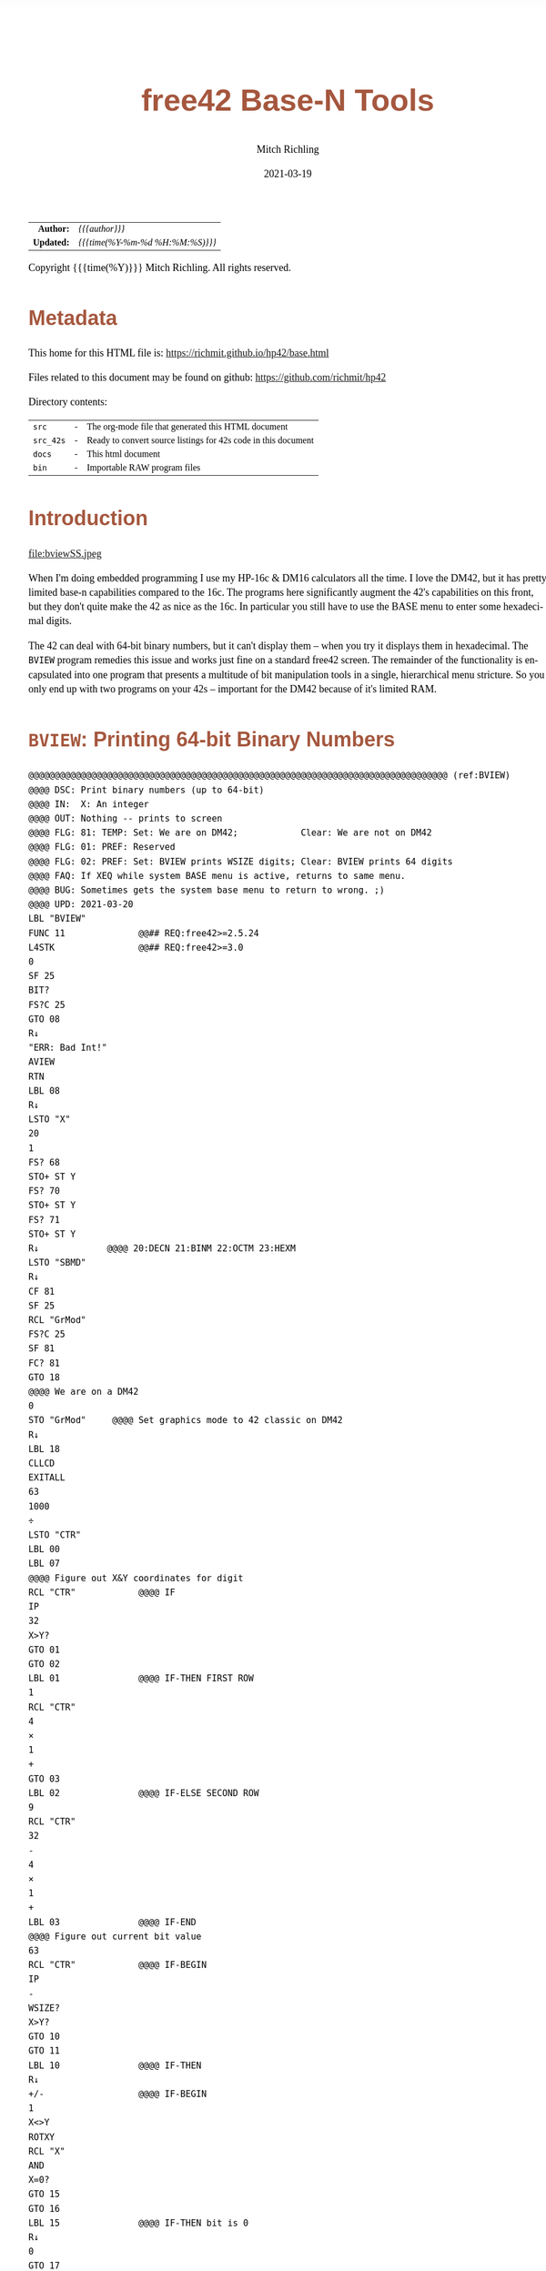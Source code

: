 # -*- Mode:Org; Coding:utf-8; fill-column:158 -*-
#+TITLE:       free42 Base-N Tools
#+AUTHOR:      Mitch Richling
#+EMAIL:       http://www.mitchr.me/
#+DATE:        2021-03-19
#+DESCRIPTION: Description of some free42/hp-42s/DM42 programs for base-n computations
#+LANGUAGE:    en
#+OPTIONS:     num:t toc:nil \n:nil @:t ::t |:t ^:nil -:t f:t *:t <:t skip:nil d:nil todo:t pri:nil H:5 p:t author:t html-scripts:nil
#+HTML_HEAD: <style>body { width: 95%; margin: 2% auto; font-size: 18px; line-height: 1.4em; font-family: Georgia, serif; color: black; background-color: white; }</style>
#+HTML_HEAD: <style>body { min-width: 500px; max-width: 1024px; }</style>
#+HTML_HEAD: <style>h1,h2,h3,h4,h5,h6 { color: #A5573E; line-height: 1em; font-family: Helvetica, sans-serif; }</style>
#+HTML_HEAD: <style>h1,h2,h3 { line-height: 1.4em; }</style>
#+HTML_HEAD: <style>h1.title { font-size: 3em; }</style>
#+HTML_HEAD: <style>h4,h5,h6 { font-size: 1em; }</style>
#+HTML_HEAD: <style>.org-src-container { border: 1px solid #ccc; box-shadow: 3px 3px 3px #eee; font-family: Lucida Console, monospace; font-size: 80%; margin: 0px; padding: 0px 0px; position: relative; }</style>
#+HTML_HEAD: <style>.org-src-container>pre { line-height: 1.2em; padding-top: 1.5em; margin: 0.5em; background-color: #404040; color: white; overflow: auto; }</style>
#+HTML_HEAD: <style>.org-src-container>pre:before { display: block; position: absolute; background-color: #b3b3b3; top: 0; right: 0; padding: 0 0.2em 0 0.4em; border-bottom-left-radius: 8px; border: 0; color: white; font-size: 100%; font-family: Helvetica, sans-serif;}</style>
#+HTML_HEAD: <style>pre.example { white-space: pre-wrap; white-space: -moz-pre-wrap; white-space: -o-pre-wrap; font-family: Lucida Console, monospace; font-size: 80%; background: #404040; color: white; display: block; padding: 0em; border: 2px solid black; }</style>
#+HTML_LINK_HOME: https://www.mitchr.me/
#+HTML_LINK_UP: https://richmit.github.io/hp42/
#+EXPORT_FILE_NAME: ../docs/base

#+ATTR_HTML: :border 2 solid #ccc :frame hsides :align center
|        <r> | <l>              |
|  *Author:* | /{{{author}}}/ |
| *Updated:* | /{{{time(%Y-%m-%d %H:%M:%S)}}}/ |
#+ATTR_HTML: :align center
Copyright {{{time(%Y)}}} Mitch Richling. All rights reserved.

#+TOC: headlines 5

#        #         #         #         #         #         #         #         #         #         #         #         #         #         #         #         #         #
#   00   #    10   #    20   #    30   #    40   #    50   #    60   #    70   #    80   #    90   #   100   #   110   #   120   #   130   #   140   #   150   #   160   #
# 234567890123456789012345678901234567890123456789012345678901234567890123456789012345678901234567890123456789012345678901234567890123456789012345678901234567890123456789
#        #         #         #         #         #         #         #         #         #         #         #         #         #         #         #         #         #
#        #         #         #         #         #         #         #         #         #         #         #         #         #         #         #         #         #

* Metadata

This home for this HTML file is: https://richmit.github.io/hp42/base.html

Files related to this document may be found on github: https://github.com/richmit/hp42

Directory contents:
#+ATTR_HTML: :border 0 :frame none :rules none :align center
   | =src=     | - | The org-mode file that generated this HTML document            |
   | =src_42s= | - | Ready to convert source listings for 42s code in this document |
   | =docs=    | - | This html document                                             |
   | =bin=     | - | Importable RAW program files                                   |

* Introduction

#+ATTR_HTML: :align center
file:bviewSS.jpeg

When I'm doing embedded programming I use my HP-16c & DM16 calculators all the time.  I love the DM42, but it has pretty limited base-n capabilities compared
to the 16c.  The programs here significantly augment the 42's capabilities on this front, but they don't quite make the 42 as nice as the 16c.  In particular
you still have to use the BASE menu to enter some hexadecimal digits.

The 42 can deal with 64-bit binary numbers, but it can't display them -- when you try it displays them in hexadecimal.  The =BVIEW= program remedies this
issue and works just fine on a standard free42 screen.  The remainder of the functionality is encapsulated into one program that presents a multitude of bit
manipulation tools in a single, hierarchical menu stricture.  So you only end up with two programs on your 42s -- important for the DM42 because of it's
limited RAM.

* =BVIEW=: Printing 64-bit Binary Numbers

#+begin_src hp42s :tangle ../src_42s/base/base.hp42s
@@@@@@@@@@@@@@@@@@@@@@@@@@@@@@@@@@@@@@@@@@@@@@@@@@@@@@@@@@@@@@@@@@@@@@@@@@@@@@@@ (ref:BVIEW)
@@@@ DSC: Print binary numbers (up to 64-bit)
@@@@ IN:  X: An integer
@@@@ OUT: Nothing -- prints to screen
@@@@ FLG: 81: TEMP: Set: We are on DM42;            Clear: We are not on DM42
@@@@ FLG: 01: PREF: Reserved
@@@@ FLG: 02: PREF: Set: BVIEW prints WSIZE digits; Clear: BVIEW prints 64 digits
@@@@ FAQ: If XEQ while system BASE menu is active, returns to same menu.
@@@@ BUG: Sometimes gets the system base menu to return to wrong. ;)
@@@@ UPD: 2021-03-20
LBL "BVIEW"
FUNC 11              @@## REQ:free42>=2.5.24
L4STK                @@## REQ:free42>=3.0
0
SF 25
BIT?
FS?C 25
GTO 08
R↓
"ERR: Bad Int!"
AVIEW
RTN
LBL 08
R↓
LSTO "X"
20
1
FS? 68
STO+ ST Y
FS? 70
STO+ ST Y
FS? 71
STO+ ST Y
R↓             @@@@ 20:DECN 21:BINM 22:OCTM 23:HEXM
LSTO "SBMD"
R↓
CF 81
SF 25
RCL "GrMod"
FS?C 25
SF 81
FC? 81
GTO 18
@@@@ We are on a DM42
0
STO "GrMod"     @@@@ Set graphics mode to 42 classic on DM42
R↓
LBL 18
CLLCD
EXITALL
63
1000
÷
LSTO "CTR"
LBL 00
LBL 07
@@@@ Figure out X&Y coordinates for digit
RCL "CTR"            @@@@ IF
IP
32
X>Y?
GTO 01
GTO 02
LBL 01               @@@@ IF-THEN FIRST ROW
1
RCL "CTR"
4
×
1
+
GTO 03
LBL 02               @@@@ IF-ELSE SECOND ROW
9
RCL "CTR"
32
-
4
×
1
+
LBL 03               @@@@ IF-END
@@@@ Figure out current bit value
63
RCL "CTR"            @@@@ IF-BEGIN
IP
-
WSIZE?
X>Y?
GTO 10
GTO 11
LBL 10               @@@@ IF-THEN
R↓
+/-                  @@@@ IF-BEGIN
1
X<>Y
ROTXY
RCL "X"
AND
X=0?
GTO 15
GTO 16
LBL 15               @@@@ IF-THEN bit is 0
R↓
0
GTO 17
LBL 16               @@@@ IF-ELSE bit is 1
R↓
1
LBL 17
LSTO "CB"
GTO 12
LBL 11               @@@@ IF-ELSE
R↓
R↓
@@@@ Bit beyond WSIZE padding character
0
LSTO "CB"
FS? 02
GTO 14
LBL 12               @@@@ IF-END
R↓
@@@@ Figure out grouping
RCL "CTR"            @@@@ IF-START grouping
IP
4
÷
IP
2
÷
FP
X=0?
GTO 04
GTO 05
LBL 04               @@@@ IF-THEN
R↓
0
GTO 06
LBL 05               @@@@ IF-ELSE
R↓
5
LBL 06               @@@@ IF-END
@@@@ Compute digit character code
RCL+ "CB"
@@@@ Draw it
XEQ 40
LBL 14
ISG  "CTR"
GTO 00
FC? 81
GTO 19
@@@@ On DM42.  Hack to keep screen clean
GETKEY
CLLCD
"BVIEW FINISHED"
AVIEW
LBL 19
XEQ IND "SBMD"
@@@@ Recall original X
RCL "X"
RTN
LBL 20
DECM
RTN
LBL 21
BINM
RTN
LBL 22
RTN
LBL 23
HEXM
RTN
@@@@@@@@@@@@@@@@@@@@@@@@@@@@@@@@@@@@@@@@@@@@@@@@@@@@@@@@@@@@@@@@@@@@@@@@@@@@@@@@
@@@@ DSC: tiny binary digit print
@@@@ IN:  Z: Y coordinate for upper left point of character -- Top of screen is 1
@@@@      Y: X coordinate for upper left point of character -- Left of screen is 1
@@@@      X: Character number
@@@@ OUT: No return
@@@@ UPD: 2021-04-11
@@@@ BUG: Characters can be *VERY* tiny in high resolution modes on DM42
@@@@ Characters can be underlined
@@@@ Characters are 3x5 pixels in size.  Underlined characters are 3x7.
@@@@   - Stock HP-42s screen: 32 characters across.  Two full lines on the screen.
@@@@ Non-Underlined Character numbers:
@@@@     00 01  2  3
@@@@      0  1 SPC 0
@@@@ Add 5 to the above character number for the underlined version
LBL 40
FUNC 30      @@## REQ:free42>=2.5.24
L4STK        @@## REQ:free42>=3.0
IP
30
+
XEQ IND ST X
R↓
AGRAPH
RTN
LBL 30       @@@@ CHAR: 0
"•μ•"        @@@@ #b11111 #b10001 #b11111
RTN
LBL 31       @@@@ CHAR: 1
"£•←"        @@@@ #b10010 #b11111 #b10000
RTN
LBL 32       @@@@ CHAR: SPC
"÷÷÷"        @@@@ #b00000 #b00000 #b00000
RTN
LBL 33       @@@@ CHAR: 0
"•[ESC]•"    @@@@ #b11111 #b11011 #b11111
RTN
LBL 35       @@@@ CHAR: 0
"_Q_"        @@@@ #b1011111 #b1010001 #b1011111
RTN
LBL 36       @@@@ CHAR: 1
"R_P"        @@@@ #b1010010 #b1011111 #b1010000
RTN
LBL 37       @@@@ CHAR: SPC
"@@@"        @@@@ #b1000000 #b1000000 #b1000000
RTN
LBL 38       @@@@ CHAR: 0
"_[_"        @@@@ #b1011111 #b1011011 #b1011111
RTN
END
#+END_SRC

* =BASE=: BASE-N Application
** Functionality & Menu

#+ATTR_HTML: :align center
#+NAME: basem
| Menu:SubMenu:Key | Program | Description                                     |
|------------------+---------+-------------------------------------------------|
| S&R:SLn          |      88 | Shift Y Left X Bits                             |
| S&R:SRn          |      87 | Shift Y Right X Bits                            |
| S&R:RLn          |      86 | Rotate Y Left by X bits                         |
| S&R:RRn          |      85 | Rotate Y Right by X bits                        |
| S&R:▒▒▒▒         |         |                                                 |
| S&R:BVIEW        |      76 |                                                 |
|------------------+---------+-------------------------------------------------|
| S&R:LJ           |      82 | Left Justify Bits                               |
| S&R:RJ           |      83 | Right Justify Bits                              |
| S&R:SHFXY        |      84 | Shift X by Y Bits (left when Y negative)        |
| S&R:ROTXY        |         |                                                 |
| S&R:▒▒▒▒         |         |                                                 |
| S&R:BVIEW        |      76 |                                                 |
|------------------+---------+-------------------------------------------------|
| S&R:SL           |      92 | Shift Left 1 Bit                                |
| S&R:SR           |      91 | Shift Right 1 Bit                               |
| S&R:RL           |      90 | Rotate Left 1 Bit                               |
| S&R:RR           |      89 | Rotate Right 1 Bit                              |
| S&R:▒▒▒▒         |         |                                                 |
| S&R:BVIEW        |      76 |                                                 |
|------------------+---------+-------------------------------------------------|
| BITS:GETB        |      93 | Return the Xth bit of Y                         |
| BITS:SB          |      95 | Set the Xth bit of Y                            |
| BITS:CB          |      94 | Clear the Xth bit in Y                          |
| BITS:▒▒▒▒        |         |                                                 |
| BITS:▒▒▒▒        |         |                                                 |
| BITS:BVIEW       |      76 |                                                 |
|------------------+---------+-------------------------------------------------|
| FUN:B#           |      99 | Count set bits                                  |
| FUN:MSSB         |      79 | Position of the Most Significant Set Bit        |
| FUN:LSSB         |      78 | Position of the Least Significant Set Bit       |
| FUN:ILN2         |      80 | Integer base 2 log                              |
| FUN:ISQRT        |      81 | Integer square root                             |
| FUN:BVIEW        |      76 |                                                 |
|------------------+---------+-------------------------------------------------|
| MASK:MSKL        |      96 | Create integer with left most X bits set        |
| MASK:MSKR        |      97 | Create integer with right most X bits set       |
| MASK:MSKn        |      98 | Create integer with Y set bits located at bit X |
| MASK:▒▒▒▒        |         |                                                 |
| MASK:▒▒▒▒        |         |                                                 |
| MASK:BVIEW       |      76 |                                                 |
|------------------+---------+-------------------------------------------------|
| ARTH:AND         |         |                                                 |
| ARTH:OR          |         |                                                 |
| ARTH:XOR         |         |                                                 |
| ARTH:NOT         |         |                                                 |
| ARTH:NEG         | BASE+/- |                                                 |
| ARTH:BVIEW       |      76 |                                                 |
|------------------+---------+-------------------------------------------------|
| ARTH:+           |   BASE+ |                                                 |
| ARTH:-           |   BASE- |                                                 |
| ARTH:×           |   BASE× |                                                 |
| ARTH:÷           |   BASE÷ |                                                 |
| ARTH:MOD         |         |                                                 |
| ARTH:BVIEW       |      76 |                                                 |
|------------------+---------+-------------------------------------------------|
| BVIEW            |      76 |                                                 |
|------------------+---------+-------------------------------------------------|
| 36               |    HEXM | Set current base to hexadecimal                 |
| 37               |    DECM | Set current base to decimal                     |
| 38               |    OCTM | Set current base to octal                       |
| 39               |    BINM | Set current base to binary                      |
| ▒▒▒▒             |       - |                                                 |
| BMNU             |      75 | Switch to built in BASE menu                    |
|------------------+---------+-------------------------------------------------|
| 77               |   WSIZE | Set WSIZE                                       |
| 32               | BSIGNED | Toggle signed/unsigned mode                     |
| 33               |   BWRAP | Toggle wrapped mode                             |
| ▒▒▒▒             |       - |                                                 |
| 35               |      74 | Toggle BVIEW TODO                               |
| ▒▒▒▒             |       - |                                                 |

** Menu Code

The menu program is generated via the following bit of elisp.  You must first define the =MJR-generate-42-menu-code= and =MJR-custom-x-gen= by evaluating the code blocks in the =hp42s-meta.org= file.
The skeleton was generated by the following code.  That skeleton has been fleshed out with some custom code.

#+BEGIN_SRC elisp :var tbl=basem :colnames y :results output verbatum :wrap "src hp42s :tangle ../src_42s/base/base.hp42s"
(MJR-generate-42-menu-code "BASE" tbl "stay" "up" #'MJR-custom-x-gen)
#+END_SRC

#+RESULTS:
#+begin_src hp42s :tangle ../src_42s/base/base.hp42s
@@@@@@@@@@@@@@@@@@@@@@@@@@@@@@@@@@@@@@@@@@@@@@@@@@@@@@@@@@@@@@@@@@@@@@@@@@@@@@@@ (ref:BASE)
@@@@ DSC: Auto-generated menu program
LBL "BASE"
LBL 01            @@@@ Page 1 of menu BASE
CLMENU
"S&R"
KEY 1 GTO 04
"BITS"
KEY 2 GTO 05
"FUN"
KEY 3 GTO 06
"MASK"
KEY 4 GTO 07
"ARTH"
KEY 5 GTO 08
"BVIEW"
KEY 6 XEQ 76
KEY 7 GTO 03
KEY 8 GTO 02
KEY 9 GTO 00
MENU
STOP
GTO 01
LBL 02            @@@@ Page 2 of menu BASE
CLMENU
XEQ 36
KEY 1 XEQ 09
XEQ 37
KEY 2 XEQ 10
XEQ 38
KEY 3 XEQ 11
XEQ 39
KEY 4 XEQ 12
"BMNU"
KEY 6 XEQ 75
KEY 7 GTO 01
KEY 8 GTO 03
KEY 9 GTO 00
MENU
STOP
GTO 02
LBL 03            @@@@ Page 3 of menu BASE
CLMENU
XEQ 77
KEY 1 XEQ 13
XEQ 32
KEY 2 XEQ 14
XEQ 33
KEY 3 XEQ 15
XEQ 35
KEY 5 XEQ 74
KEY 7 GTO 02
KEY 8 GTO 01
KEY 9 GTO 00
MENU
STOP
GTO 03
LBL 04            @@@@ Page 1 of menu S&R
CLMENU
"SLn"
KEY 1 XEQ 88
"SRn"
KEY 2 XEQ 87
"RLn"
KEY 3 XEQ 86
"RRn"
KEY 4 XEQ 85
"BVIEW"
KEY 6 XEQ 76
KEY 7 GTO 17
KEY 8 GTO 16
KEY 9 GTO 01
MENU
STOP
GTO 04
LBL 16            @@@@ Page 2 of menu S&R
CLMENU
"LJ"
KEY 1 XEQ 82
"RJ"
KEY 2 XEQ 83
"SHFXY"
KEY 3 XEQ 84
"ROTXY"
KEY 4 XEQ 18
"BVIEW"
KEY 6 XEQ 76
KEY 7 GTO 04
KEY 8 GTO 17
KEY 9 GTO 01
MENU
STOP
GTO 16
LBL 17            @@@@ Page 3 of menu S&R
CLMENU
"SL"
KEY 1 XEQ 92
"SR"
KEY 2 XEQ 91
"RL"
KEY 3 XEQ 90
"RR"
KEY 4 XEQ 89
"BVIEW"
KEY 6 XEQ 76
KEY 7 GTO 16
KEY 8 GTO 04
KEY 9 GTO 01
MENU
STOP
GTO 17
LBL 05            @@@@ Page 1 of menu BITS
CLMENU
"GETB"
KEY 1 XEQ 93
"SB"
KEY 2 XEQ 95
"CB"
KEY 3 XEQ 94
"BVIEW"
KEY 6 XEQ 76
KEY 9 GTO 01
MENU
STOP
GTO 05
LBL 06            @@@@ Page 1 of menu FUN
CLMENU
"B#"
KEY 1 XEQ 99
"MSSB"
KEY 2 XEQ 79
"LSSB"
KEY 3 XEQ 78
"ILN2"
KEY 4 XEQ 80
"ISQRT"
KEY 5 XEQ 81
"BVIEW"
KEY 6 XEQ 76
KEY 9 GTO 01
MENU
STOP
GTO 06
LBL 07            @@@@ Page 1 of menu MASK
CLMENU
"MSKL"
KEY 1 XEQ 96
"MSKR"
KEY 2 XEQ 97
"MSKn"
KEY 3 XEQ 98
"BVIEW"
KEY 6 XEQ 76
KEY 9 GTO 01
MENU
STOP
GTO 07
LBL 08            @@@@ Page 1 of menu ARTH
CLMENU
"AND"
KEY 1 XEQ 20
"OR"
KEY 2 XEQ 21
"XOR"
KEY 3 XEQ 22
"NOT"
KEY 4 XEQ 23
"NEG"
KEY 5 XEQ 24
"BVIEW"
KEY 6 XEQ 76
KEY 7 GTO 19
KEY 8 GTO 19
KEY 9 GTO 01
MENU
STOP
GTO 08
LBL 19            @@@@ Page 2 of menu ARTH
CLMENU
"+"
KEY 1 XEQ 25
"-"
KEY 2 XEQ 26
"×"
KEY 3 XEQ 27
"÷"
KEY 4 XEQ 28
"MOD"
KEY 5 XEQ 29
"BVIEW"
KEY 6 XEQ 76
KEY 7 GTO 08
KEY 8 GTO 08
KEY 9 GTO 01
MENU
STOP
GTO 19
LBL 00 @@@@ Application Exit
EXITALL
RTN
LBL 09               @@@@ Action for menu key 36
HEXM
RTN
LBL 10               @@@@ Action for menu key 37
DECM
RTN
LBL 11               @@@@ Action for menu key 38
OCTM
RTN
LBL 12               @@@@ Action for menu key 39
BINM
RTN
LBL 13               @@@@ Action for menu key 77
WSIZE
RTN
LBL 14               @@@@ Action for menu key 32
BSIGNED
RTN
LBL 15               @@@@ Action for menu key 33
BWRAP
RTN
LBL 18               @@@@ Action for menu key ROTXY
ROTXY
RTN
LBL 20               @@@@ Action for menu key AND
AND
RTN
LBL 21               @@@@ Action for menu key OR
OR
RTN
LBL 22               @@@@ Action for menu key XOR
XOR
RTN
LBL 23               @@@@ Action for menu key NOT
NOT
RTN
LBL 24               @@@@ Action for menu key NEG
BASE+/-
RTN
LBL 25               @@@@ Action for menu key +
BASE+
RTN
LBL 26               @@@@ Action for menu key -
BASE-
RTN
LBL 27               @@@@ Action for menu key ×
BASE×
RTN
LBL 28               @@@@ Action for menu key ÷
BASE÷
RTN
LBL 29               @@@@ Action for menu key MOD
MOD
RTN
@@@@ Free labels start at: 30
#+end_src

** Application Local Subroutines

#+BEGIN_SRC hp42s :tangle ../src_42s/base/base.hp42s
@@@@@@@@@@@@@@@@@@@@@@@@@@@@@@@@@@@@@@@@@@@@@@@@@@@@@@@@@@@@@@@@@@@@@@@@@@@@@@@@
@@@@ DSC: Number of bits set
@@@@ NAM: B# 99
@@@@ IN:  X: an integer
@@@@ OUT: X: Number of 1 bits in IP(X)
@@@@ FAQ: Runtime complexity O(log_2(X))
@@@@ LBL: Used 51-53
@@@@ UPD: 2021-04-10
LBL 99
FUNC 11    @@## REQ:free42>=2.5.24
L4STK      @@## REQ:free42>=3.0
IP
0
X<>Y       @@@@ NUM CNT
1
NOT
X<>Y       @@@@ NUM MASK CNT
LBL 51
RCL ST Y   @@@@ MASK NUM MASK CNT
X<>Y       @@@@ NUM MASK MASK CNT
AND        @@@@ NUM_N MASK CNT
LASTX      @@@@ NUM NUM_N MASK CNT
X=Y?
GTO 52
@@@@ Current bit was set: increment counter
R↓         @@@@ NUM_N MASK CNT
1 
STO+ ST T  @@@@ 1 NUM_N MASK CNT
LBL 52
@@@@ Current bit was clear
R↓         @@@@ NUM_N MASK CNT
X=0?
GTO 53  
@@@@ Still have bits to check
X<>Y       @@@@ MASK NUM_N CNT
-1
ROTXY
X<>Y       @@@@ NUM_N MASK CNT
GTO 51
LBL 53
@@@@ No bits left to check
R↓         @@@@ MASK CNT
R↓         @@@@ CNT
RTN

@@@@@@@@@@@@@@@@@@@@@@@@@@@@@@@@@@@@@@@@@@@@@@@@@@@@@@@@@@@@@@@@@@@@@@@@@@@@@@@@
@@@@ DSC: Create integer with Y set bits located at bit X
@@@@ NAM: MSKn 98
@@@@ IN:  Y: An integer
@@@@ IN:  X: An integer (LSB=0)
@@@@ OUT: X: Integer with IP(X) least significant bits set
@@@@ FAQ: Returns int with all 0 bits when X<=0
@@@@ FAQ: Returns int with all 1 bits when X>=WSIZE?
@@@@ LBL: Used 54-55
@@@@ UPD: 2021-03-20
LBL 98
FUNC 11                        @@## REQ:free42>=2.5.24
L4STK                          @@## REQ:free42>=3.0
IP
X<>Y
IP
@@@@ All zeros case
X>0?
GTO 54
0
RTN
LBL 54
@@@@ All ones case
WSIZE?
X>Y?
GTO 55
0
NOT
RTN
LBL 55
@@@@ Some ones case
R↓
2
X<>Y
Y↑X
1
-
X<>Y
+/-
ROTXY
RTN

@@@@@@@@@@@@@@@@@@@@@@@@@@@@@@@@@@@@@@@@@@@@@@@@@@@@@@@@@@@@@@@@@@@@@@@@@@@@@@@@
@@@@ DSC: Create integer with right most X bits set
@@@@ NAM: MSKR 97
@@@@ IN:  X: An integer
@@@@ OUT: X: Integer with IP(X) least significant bits set
@@@@ FAQ: Returns int with all 0 bits when X<=0
@@@@ FAQ: Returns int with all 1 bits when X>=WSIZE?
@@@@ LBL: Used 56-57
@@@@ UPD: 2021-03-20
LBL 97
FUNC 11                        @@## REQ:free42>=2.5.24
L4STK                          @@## REQ:free42>=3.0
IP
@@@@ All zeros case
X>0?
GTO 56
0
RTN
LBL 56
@@@@ All ones case
WSIZE?
X>Y?
GTO 57
0
NOT
RTN
LBL 57
@@@@ Some ones case
R↓
2
X<>Y
Y↑X
1
-
RTN

@@@@@@@@@@@@@@@@@@@@@@@@@@@@@@@@@@@@@@@@@@@@@@@@@@@@@@@@@@@@@@@@@@@@@@@@@@@@@@@@
@@@@ DSC: Create integer with left most X bits set
@@@@ NAM: MSKL 96
@@@@ IN:  X: An integer
@@@@ OUT: X: Integer with IP(X) most significant bits set
@@@@ FAQ: Returns int with all 0 bits when X<=0
@@@@ FAQ: Returns int with all 1 bits when X>=WSIZE?
@@@@ LBL: Used 58-59
@@@@ UPD: 2021-03-20
LBL 96
FUNC 11                        @@## REQ:free42>=2.5.24
L4STK                          @@## REQ:free42>=3.0
IP
@@@@ All zeros case
X>0?
GTO 58
0
RTN
LBL 58
@@@@ All ones case
WSIZE?
X>Y?
GTO 59
0
NOT
RTN
LBL 59
@@@@ Some ones case
R↓
ENTER
2
X<>Y
Y↑X
1
-
X<>Y
ROTXY
RTN

@@@@@@@@@@@@@@@@@@@@@@@@@@@@@@@@@@@@@@@@@@@@@@@@@@@@@@@@@@@@@@@@@@@@@@@@@@@@@@@@
@@@@ DSC: Set the Xth bit of Y
@@@@ NAM: SETB 95
@@@@ IN:  Y: An integer
@@@@      X: An integer (0=LSB)
@@@@ OUT: X: Integer with IP(X)th bit of Y set
@@@@ FAQ: Y is returned unchanged  when X is out of range
@@@@ BUG: When X out of range, the type Y is not error checked
@@@@ LBL: Used 60-61
@@@@ UPD: 2021-03-20
LBL 95
FUNC 21                       @@## REQ:free42>=2.5.24
L4STK                         @@## REQ:free42>=3.0
IP
@@@@ Do nothing if X negative
X≥0?
GTO 60
R↓
RTN
LBL 60 @@@@ X is positive
@@@@ Do nothing if X>= WSIZE
WSIZE?
X>Y?
GTO 61
R↓
R↓
RTN
LBL 61 @@@@ X is less than WSIZE
R↓
1
X<>Y
+/-
ROTXY
OR
RTN

@@@@@@@@@@@@@@@@@@@@@@@@@@@@@@@@@@@@@@@@@@@@@@@@@@@@@@@@@@@@@@@@@@@@@@@@@@@@@@@@
@@@@ DSC: Clear the Xth bit in Y
@@@@ NAM: CLRB 94
@@@@ IN:  Y: An integer
@@@@      X: An integer (0=LSB)
@@@@ OUT: X: Integer with IP(X)th bit of Y set
@@@@ FAQ: Y is returned unchanged  when X is out of range
@@@@ BUG: When X out of range, the type Y is not error checked
@@@@ LBL: Used 62-63
@@@@ UPD: 2021-03-20
LBL 94
FUNC 21                       @@## REQ:free42>=2.5.24
L4STK                         @@## REQ:free42>=3.0
IP
@@@@ Do nothing if X negative
X≥0?
GTO 62
R↓
RTN
LBL 62 @@@@ X is positive
@@@@ Do nothing if X>= WSIZE
WSIZE?
X>Y?
GTO 63
R↓
R↓
RTN
LBL 63 @@@@ X is less than WSIZE
R↓
1
X<>Y
+/-
ROTXY
NOT
AND
RTN

@@@@@@@@@@@@@@@@@@@@@@@@@@@@@@@@@@@@@@@@@@@@@@@@@@@@@@@@@@@@@@@@@@@@@@@@@@@@@@@@
@@@@ DSC: Return the Xth bit of Y
@@@@ NAM: GETB 93
@@@@ IN:  Y: An integer
@@@@      X: An integer (0=LSB)
@@@@ OUT: The IP(X)th bit of Y
@@@@ FAQ: Returns 0 when X is out of range
@@@@ BUG: When X out of range, type Y is not error checked
@@@@ LBL: Used 64-66
@@@@ UPD: 2021-03-20
LBL 93
FUNC 21                       @@## REQ:free42>=2.5.24
L4STK                         @@## REQ:free42>=3.0
@@@@ Return 0 if X negative
X≥0?
GTO 64
0
RTN
LBL 64 @@@@ X is positive
@@@@ Return 0 if X>= WSIZE
WSIZE?
X>Y?
GTO 65
0
RTN
LBL 65 @@@@ X is less than WSIZE
R↓
BIT?
GTO 66
0
RTN
LBL 66
1
RTN

@@@@@@@@@@@@@@@@@@@@@@@@@@@@@@@@@@@@@@@@@@@@@@@@@@@@@@@@@@@@@@@@@@@@@@@@@@@@@@@@
@@@@ DSC: Shift Left 1 Bit
@@@@ NAM: SL 92
@@@@ IN:  X: An integer
@@@@ OUT: X: Integer shifted left 1 bit
@@@@ UPD: 2021-03-20
LBL 92
FUNC 11                       @@## REQ:free42>=2.5.24
L4STK                         @@## REQ:free42>=3.0
-1
ROTXY
1
NOT
AND
RTN

@@@@@@@@@@@@@@@@@@@@@@@@@@@@@@@@@@@@@@@@@@@@@@@@@@@@@@@@@@@@@@@@@@@@@@@@@@@@@@@@
@@@@ DSC: Shift Right 1 Bit
@@@@ NAM: SR 91
@@@@ IN:  X: An integer
@@@@ OUT: X: Integer shifted right 1 bit
@@@@ UPD: 2021-03-20
LBL 91
FUNC 11                       @@## REQ:free42>=2.5.24
L4STK                         @@## REQ:free42>=3.0
1
NOT
AND
1
ROTXY
RTN

@@@@@@@@@@@@@@@@@@@@@@@@@@@@@@@@@@@@@@@@@@@@@@@@@@@@@@@@@@@@@@@@@@@@@@@@@@@@@@@@
@@@@ DSC: Rotate Left 1 Bit
@@@@ NAM: RL 90
@@@@ IN:  X: An integer
@@@@ OUT: X: Integer rotated left 1 bit
LBL 90
FUNC 11                       @@## REQ:free42>=2.5.24
L4STK                         @@## REQ:free42>=3.0
-1
ROTXY
RTN

@@@@@@@@@@@@@@@@@@@@@@@@@@@@@@@@@@@@@@@@@@@@@@@@@@@@@@@@@@@@@@@@@@@@@@@@@@@@@@@@
@@@@ DSC: Rotate Right 1 Bit
@@@@ NAM: RR 89
@@@@ IN:  X: An integer
@@@@ OUT: X: Integer rotated right 1 bit
LBL 89
FUNC 11                       @@## REQ:free42>=2.5.24
L4STK                         @@## REQ:free42>=3.0
1
ROTXY
RTN

@@@@@@@@@@@@@@@@@@@@@@@@@@@@@@@@@@@@@@@@@@@@@@@@@@@@@@@@@@@@@@@@@@@@@@@@@@@@@@@@
@@@@ DSC: Shift Y Left X Bits
@@@@ NAM: SLn 88
@@@@ IN:  Y: An integer
@@@@ IN:  X: An integer
@@@@ OUT: X: X shifted left IP(Y) bit(s)
@@@@ FAQ: Y is returned unchanged when X is zero or negative
@@@@ FAQ: 0 is returned when X>=WSIZE
@@@@ BUG: The type Y is not error checked when X<=0 or X>=WSIZE
@@@@ LBL: Used 67-68
@@@@ UPD: 2021-03-20
LBL 88
FUNC 21                       @@## REQ:free42>=2.5.24
L4STK                         @@## REQ:free42>=3.0
IP
X>0?
GTO 67
@@@@ X<=0 => Return 0
R↓
RTN
LBL 67
@@@@ X>0
WSIZE?
X>Y?
GTO 68
@@@@ X>=WSIZE => Return 0
0
RTN
LBL 68
@@@@ X>0 & X<WSIZE
R↓
X<>Y
RCL ST Y
@@@@ Rotate left X bits
+/-
ROTXY
@@@@ Zap the right most X bits
X<>Y
2
X<>Y  @@@@ Use X<>Y twice instead of "RCL ST Z" to minimize stack lift
Y↑X
1
-
NOT
AND
RTN

@@@@@@@@@@@@@@@@@@@@@@@@@@@@@@@@@@@@@@@@@@@@@@@@@@@@@@@@@@@@@@@@@@@@@@@@@@@@@@@@
@@@@ DSC: Shift Y Right X Bits
@@@@ NAM: SRn 87
@@@@ IN:  Y: An integer
@@@@ IN:  X: An integer
@@@@ OUT: X: X shifted right IP(Y) bit(s)
@@@@ FAQ: Y is returned unchanged when X is zero or negative
@@@@ FAQ: 0 is returned when X>=WSIZE
@@@@ BUG: The type Y is not error checked when X<=0 or X>=WSIZE
@@@@ LBL: Used 69-70
@@@@ UPD: 2021-03-20
LBL 87
FUNC 21                       @@## REQ:free42>=2.5.24
L4STK                         @@## REQ:free42>=3.0
IP
X>0?
GTO 69
@@@@ X<=0 => Return Y
R↓
RTN
LBL 69
@@@@ X>-
WSIZE?
X>Y?
GTO 70
@@@@ X>= WSIZE => Return 0
0
RTN
LBL 70
@@@@ X>0 & X<WSIZE
R↓
X<>Y
RCL ST Y
@@@@ Zap the right most X bits
2
X<>Y
Y↑X
1
-
NOT
AND
@@@@ Rotate right X bits
X<>Y
ROTXY
RTN

@@@@@@@@@@@@@@@@@@@@@@@@@@@@@@@@@@@@@@@@@@@@@@@@@@@@@@@@@@@@@@@@@@@@@@@@@@@@@@@@
@@@@ DSC: Rotate Y Left by X bits
@@@@ NAM: RLn 86
@@@@ IN:  Y: An integer
@@@@ IN:  X: An integer
@@@@ OUT: X: X rotated left IP(Y) bit(s)
@@@@ FAQ: Y is returned unchanged when X is zero or negative
@@@@ BUG: The type Y is not error checked when X<=0
@@@@ LBL: Used 71
@@@@ UPD: 2021-03-20
LBL 86
FUNC 21                       @@## REQ:free42>=2.5.24
L4STK                         @@## REQ:free42>=3.0
IP
X>0?
GTO 71
R↓
RTN
LBL 71  @@@@ X is positive
+/-
ROTXY
RTN

@@@@@@@@@@@@@@@@@@@@@@@@@@@@@@@@@@@@@@@@@@@@@@@@@@@@@@@@@@@@@@@@@@@@@@@@@@@@@@@@
@@@@ DSC: Rotate Y Right by X bits
@@@@ NAM: RRn 85
@@@@ IN:  Y: An integer
@@@@ IN:  X: An integer
@@@@ OUT: X: X rotated right ABS(IP(Y)) bit(s)
@@@@ FAQ: Y is returned unchanged when X is zero or negative
@@@@ BUG: The type Y is not error checked when X<=0
@@@@ LBL: Used 72
@@@@ UPD: 2021-03-20
LBL 85
FUNC 21                       @@## REQ:free42>=2.5.24
L4STK                         @@## REQ:free42>=3.0
IP
X>0?
GTO 72
R↓
RTN
LBL 72  @@@@ X is positive
ROTXY
RTN

@@@@@@@@@@@@@@@@@@@@@@@@@@@@@@@@@@@@@@@@@@@@@@@@@@@@@@@@@@@@@@@@@@@@@@@@@@@@@@@@
@@@@ DSC: Shift X by Y Bits (left when Y negative)
@@@@ NAM: SHFXY 84
@@@@ IN:  Y: An integer
@@@@ IN:  X: An integer
@@@@ OUT: X: Integer shifted by IP(Y) bit(s)
@@@@ FAQ: Uses SLn & SLr.
@@@@ LBL: Used 49-50
@@@@ UPD: 2021-03-20
LBL 84
FUNC 21                       @@## REQ:free42>=2.5.24
L4STK                         @@## REQ:free42>=3.0
IP
X<0?
GTO 49
GTO 50
LBL 49 @@@@ X negative -- shift left
+/-
XEQ 88
RTN
LBL 50 @@@@ X non-negative -- shift right
XEQ 87
RTN

@@@@@@@@@@@@@@@@@@@@@@@@@@@@@@@@@@@@@@@@@@@@@@@@@@@@@@@@@@@@@@@@@@@@@@@@@@@@@@@@
@@@@ DSC: Right Justify Bits
@@@@ NAM: RJ 83
@@@@ IN:  X: an integer
@@@@ OUT: Y: Number of shifts required to justify
@@@@ OUT: X: Justified number
@@@@ FAQ: Like the HP-16c's LJ funciton, but justifies in the other direction
@@@@ LBL: Used 46-48
@@@@ UPD: 2021-03-20
LBL 83
FUNC 12                        @@## REQ:free42>=2.5.24
L4STK                          @@## REQ:free42>=3.0
IP
0
X<>Y
LBL 47
0
BIT?
GTO 46
GTO 48
LBL 46   @@@@ LSB is one -- DONE!
R↓
X<>Y
RTN
LBL 48   @@@@ LSB is zero
R↓
1
STO+ ST Z
ROTXY
GTO 47

@@@@@@@@@@@@@@@@@@@@@@@@@@@@@@@@@@@@@@@@@@@@@@@@@@@@@@@@@@@@@@@@@@@@@@@@@@@@@@@@
@@@@ DSC: Left Justify Bits
@@@@ NAM: LJ 82
@@@@ IN:  X: an integer
@@@@ OUT: Y: Number of shifts required to justify
@@@@ OUT: X: Justified number
@@@@ FAQ: Just like the HP-16c's LJ funciton
@@@@ LBL: Used 41-43
@@@@ UPD: 2021-03-20
LBL 82
FUNC 12                        @@## REQ:free42>=2.5.24
L4STK                          @@## REQ:free42>=3.0
IP
0
X<>Y
LBL 41
WSIZE?
1
-
BIT?
GTO 42
GTO 43
LBL 42   @@@@ MSB is one -- DONE!
R↓
X<>Y
RTN
LBL 43   @@@@ MSB is zero
R↓
1
STO+ ST Z
+/-
ROTXY
GTO 41

@@@@@@@@@@@@@@@@@@@@@@@@@@@@@@@@@@@@@@@@@@@@@@@@@@@@@@@@@@@@@@@@@@@@@@@@@@@@@@@@
@@@@ DSC: Integer square root
@@@@ NAM: ISQRT 81
@@@@ IN:  X: a non-negative real number
@@@@ OUT: X: IP(SQRT(ABS(X)))
@@@@ UPD: 2021-03-16
LBL 81
FUNC 11                       @@## REQ:free42>=2.5.24
L4STK                         @@## REQ:free42>=3.0
ABS
SQRT
IP
RTN

@@@@@@@@@@@@@@@@@@@@@@@@@@@@@@@@@@@@@@@@@@@@@@@@@@@@@@@@@@@@@@@@@@@@@@@@@@@@@@@@
@@@@ DSC: Integer base 2 log
@@@@ NAM: ILN2 80
@@@@ IN:  X: a positive real number
@@@@ OUT: X: IP(log_2(ABS(X)))
@@@@ UPD: 2021-03-16
LBL 80
FUNC 11                       @@## REQ:free42>=2.5.24
L4STK                         @@## REQ:free42>=3.0
ABS
LN
2
LN
÷
IP
RTN

@@@@@@@@@@@@@@@@@@@@@@@@@@@@@@@@@@@@@@@@@@@@@@@@@@@@@@@@@@@@@@@@@@@@@@@@@@@@@@@@
@@@@ DSC: Position of the Most Significant Set Bit
@@@@ NAM: MSSB 79
@@@@ IN:  X: An integer
@@@@ OUT: X: Position of MSSB in IP(X) or -1 if IP(X) was 0
@@@@ USE: LJ
@@@@ UPD: 2021-03-16
@@@@ FAQ: Runtime Complexity O(WSIZE-log_2(X))
@@@@ FAQ: Closely related to LJ program
@@@@ LBL: Used 41-43
LBL 79
FUNC 11                       @@## REQ:free42>=2.5.24
L4STK                         @@## REQ:free42>=3.0
IP
X≠0?
GTO 44
-1
RTN
LBL 44 @@@@ X not zero
XEQ 82
1
+
WSIZE?
X<>Y
-
RTN

@@@@@@@@@@@@@@@@@@@@@@@@@@@@@@@@@@@@@@@@@@@@@@@@@@@@@@@@@@@@@@@@@@@@@@@@@@@@@@@@
@@@@ DSC: Position of the Least Significant Set Bit
@@@@ NAM: LSSB 78
@@@@ IN:  X: An integer
@@@@ OUT: X: Position of LSSB in IP(X) or -1 if IP(X) was 0
@@@@ UPD: 2021-03-16
@@@@ FAQ: Runtime Complexity O(LSSB(X)) & LSSB<WSIZE
@@@@ FAQ: Closely related to RJ program
LBL 78
FUNC 11                       @@## REQ:free42>=2.5.24
L4STK                         @@## REQ:free42>=3.0
IP
X≠0?
GTO 45
-1
RTN
LBL 45 @@@@ X not zero
XEQ 83
RTN

@@@@@@@@@@@@@@@@@@@@@@@@@@@@@@@@@@@@@@@@@@@@@@@@@@@@@@@@@@@@@@@@@@@@@@@@@@@@@@@@
@@@@ Menu Label: WSIZE
LBL 77
"W:"
WSIZE?
AIP
R↓
RTN

@@@@@@@@@@@@@@@@@@@@@@@@@@@@@@@@@@@@@@@@@@@@@@@@@@@@@@@@@@@@@@@@@@@@@@@@@@@@@@@@
@@@@ Menu Label: BSIGNED
LBL 32
FS? 78
"S:+/-"
FC? 78
"S:+"
RTN

@@@@@@@@@@@@@@@@@@@@@@@@@@@@@@@@@@@@@@@@@@@@@@@@@@@@@@@@@@@@@@@@@@@@@@@@@@@@@@@@
@@@@ Menu Label: BWRAP
LBL 33
FS? 79
"BWR•"
FC? 79
"BWRP"
RTN

@@@@@@@@@@@@@@@@@@@@@@@@@@@@@@@@@@@@@@@@@@@@@@@@@@@@@@@@@@@@@@@@@@@@@@@@@@@@@@@@
@@@@ Menu Label: BVIEW 
LBL 35
FC? 02
"BVA•"
FS? 02
"BVA"
RTN

@@@@@@@@@@@@@@@@@@@@@@@@@@@@@@@@@@@@@@@@@@@@@@@@@@@@@@@@@@@@@@@@@@@@@@@@@@@@@@@@
@@@@ Menu Label: HEX
LBL 36
"HEX"
FS? 71
├"•"
RTN

@@@@@@@@@@@@@@@@@@@@@@@@@@@@@@@@@@@@@@@@@@@@@@@@@@@@@@@@@@@@@@@@@@@@@@@@@@@@@@@@
@@@@ Menu Label: DEC
LBL 37
"DEC"
SF 81
FS? 71
CF 81
FS? 70
CF 81
FS? 68
CF 81
FS? 81
├"•"
RTN

@@@@@@@@@@@@@@@@@@@@@@@@@@@@@@@@@@@@@@@@@@@@@@@@@@@@@@@@@@@@@@@@@@@@@@@@@@@@@@@@
@@@@ Menu Label: OCT
LBL 38
"OCT"
SF 81
FS? 71
CF 81
FC? 70
CF 81
FS? 81
├"•"
RTN

@@@@@@@@@@@@@@@@@@@@@@@@@@@@@@@@@@@@@@@@@@@@@@@@@@@@@@@@@@@@@@@@@@@@@@@@@@@@@@@@
@@@@ Menu Label: BIN
LBL 39
"BIN"
SF 81
FC? 68
CF 81
FS? 69
CF 81
FS? 81
├"•"
RTN

@@@@@@@@@@@@@@@@@@@@@@@@@@@@@@@@@@@@@@@@@@@@@@@@@@@@@@@@@@@@@@@@@@@@@@@@@@@@@@@@
@@@@ Toggle 02
LBL 74
FS?C 02
RTN
SF 02
RTN

@@@@@@@@@@@@@@@@@@@@@@@@@@@@@@@@@@@@@@@@@@@@@@@@@@@@@@@@@@@@@@@@@@@@@@@@@@@@@@@@
@@@@ Menu Action BINM
LBL 75
EXITALL
"Press R/S To"
"├ Return"
AVIEW
HEXM
STOP
RTN

@@@@@@@@@@@@@@@@@@@@@@@@@@@@@@@@@@@@@@@@@@@@@@@@@@@@@@@@@@@@@@@@@@@@@@@@@@@@@@@@
@@@@ Menu Action BVIEW
LBL 76
XEQ "BVIEW"
RTN

@@@@@@@@@@@@@@@@@@@@@@@@@@@@@@@@@@@@@@@@@@@@@@@@@@@@@@@@@@@@@@@@@@@@@@@@@@@@@@@@
END
#+END_SRC

* WORKING                                                          :noexport:

#+BEGIN_SRC text
:::::::::::::::::::::::'##:::::'##::::'###::::'########::'##::: ##:'####:'##::: ##::'######::::::::::::::::::::::::
::::::::::::::::::::::: ##:'##: ##:::'## ##::: ##.... ##: ###:: ##:. ##:: ###:: ##:'##... ##:::::::::::::::::::::::
::::::::::::::::::::::: ##: ##: ##::'##:. ##:: ##:::: ##: ####: ##:: ##:: ####: ##: ##:::..::::::::::::::::::::::::
::::::::::::::::::::::: ##: ##: ##:'##:::. ##: ########:: ## ## ##:: ##:: ## ## ##: ##::'####::::::::::::::::::::::
::::::::::::::::::::::: ##: ##: ##: #########: ##.. ##::: ##. ####:: ##:: ##. ####: ##::: ##:::::::::::::::::::::::
::::::::::::::::::::::: ##: ##: ##: ##.... ##: ##::. ##:: ##:. ###:: ##:: ##:. ###: ##::: ##:::::::::::::::::::::::
:::::::::::::::::::::::. ###. ###:: ##:::: ##: ##:::. ##: ##::. ##:'####: ##::. ##:. ######::::::::::::::::::::::::
::::::::::::::::::::::::...::...:::..:::::..::..:::::..::..::::..::....::..::::..:::......:::::::::::::::::::::::::
#+END_SRC

Code in this section is under construction.  Most likely broken.

* EOF

# End of document.

# The following adds some space at the bottom of exported HTML
#+HTML: <br /> <br /> <br /> <br /> <br /> <br /> <br /> <br /> <br /> <br /> <br /> <br /> <br /> <br /> <br /> <br /> <br /> <br /> <br />
#+HTML: <br /> <br /> <br /> <br /> <br /> <br /> <br /> <br /> <br /> <br /> <br /> <br /> <br /> <br /> <br /> <br /> <br /> <br /> <br />
#+HTML: <br /> <br /> <br /> <br /> <br /> <br /> <br /> <br /> <br /> <br /> <br /> <br /> <br /> <br /> <br /> <br /> <br /> <br /> <br />
#+HTML: <br /> <br /> <br /> <br /> <br /> <br /> <br /> <br /> <br /> <br /> <br /> <br /> <br /> <br /> <br /> <br /> <br /> <br /> <br />
#+HTML: <br /> <br /> <br /> <br /> <br /> <br /> <br /> <br /> <br /> <br /> <br /> <br /> <br /> <br /> <br /> <br /> <br /> <br /> <br />
